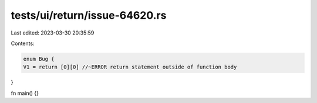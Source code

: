 tests/ui/return/issue-64620.rs
==============================

Last edited: 2023-03-30 20:35:59

Contents:

.. code-block:: rs

    enum Bug {
    V1 = return [0][0] //~ERROR return statement outside of function body
}

fn main() {}


